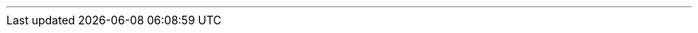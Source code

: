 ---
:vaadin-version: 24.3.9
:vaadin-flow-version: 24.3.8
:vaadin-seven-version: 7.7.38
:vaadin-eight-version: 8.20.0
